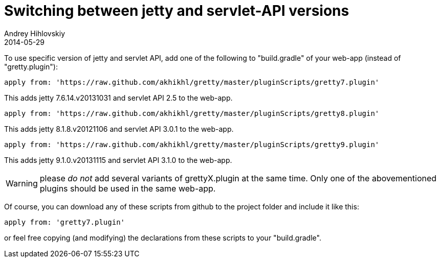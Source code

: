 = Switching between jetty and servlet-API versions
Andrey Hihlovskiy
2014-05-29
:sectanchors:
:jbake-type: page
:jbake-status: published

To use specific version of jetty and servlet API, add one of the
following to "build.gradle" of your web-app (instead of
"gretty.plugin"):

[source,groovy]
----
apply from: 'https://raw.github.com/akhikhl/gretty/master/pluginScripts/gretty7.plugin'
----

This adds jetty 7.6.14.v20131031 and servlet API 2.5 to the web-app.

[source,groovy]
----
apply from: 'https://raw.github.com/akhikhl/gretty/master/pluginScripts/gretty8.plugin'
----

This adds jetty 8.1.8.v20121106 and servlet API 3.0.1 to the web-app.

[source,groovy]
----
apply from: 'https://raw.github.com/akhikhl/gretty/master/pluginScripts/gretty9.plugin'
----

This adds jetty 9.1.0.v20131115 and servlet API 3.1.0 to the web-app.

WARNING: please _do not_ add several variants of grettyX.plugin at
the same time. Only one of the abovementioned plugins should be used 
in the same web-app.

Of course, you can download any of these scripts from github to the
project folder and include it like this:

[source,groovy]
----
apply from: 'gretty7.plugin'
----

or feel free copying (and modifying) the declarations from these scripts
to your "build.gradle".
